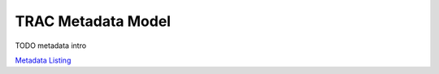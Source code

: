
TRAC Metadata Model
===================

TODO metadata intro

`Metadata Listing <./autoapi/trac/metadata>`_
